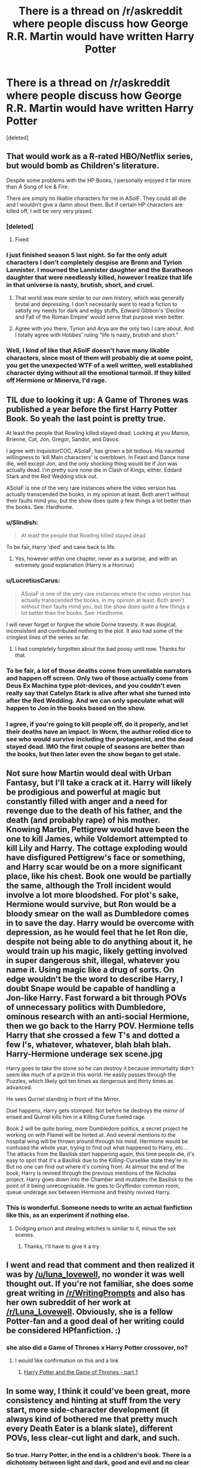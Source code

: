 #+TITLE: There is a thread on /r/askreddit where people discuss how George R.R. Martin would have written Harry Potter

* There is a thread on /r/askreddit where people discuss how George R.R. Martin would have written Harry Potter
:PROPERTIES:
:Score: 38
:DateUnix: 1488825706.0
:DateShort: 2017-Mar-06
:FlairText: Prompt
:END:
[deleted]


** That would work as a R-rated HBO/Netflix series, but would bomb as Children's literature.

Despite some problems with the HP Books, I personally enjoyed it far more than A Song of Ice & Fire.

There are simply no likable characters for me in ASoIF. They could all die and I wouldn't give a damn about them. But if certain HP characters are killed off, I will be very very pissed.
:PROPERTIES:
:Author: InquisitorCOC
:Score: 31
:DateUnix: 1488829178.0
:DateShort: 2017-Mar-06
:END:

*** [deleted]
:PROPERTIES:
:Score: 6
:DateUnix: 1488830227.0
:DateShort: 2017-Mar-06
:END:

**** Fixed
:PROPERTIES:
:Author: InquisitorCOC
:Score: 2
:DateUnix: 1488830928.0
:DateShort: 2017-Mar-06
:END:


*** I just finished season 5 last night. So far the only adult characters I don't completely despise are Bronn and Tyrion Lannister. I mourned the Lannister daughter and the Baratheon daughter that were needlessly killed, however I realize that life in that universe is nasty, brutish, short, and cruel.
:PROPERTIES:
:Score: 3
:DateUnix: 1488830458.0
:DateShort: 2017-Mar-06
:END:

**** That world was more similar to our own history, which was generally brutal and depressing. I don't necessarily want to read a fiction to satisfy my needs for dark and edgy stuffs, Edward Gibbon's 'Decline and Fall of the Roman Empire' would serve that purpose even better.
:PROPERTIES:
:Author: InquisitorCOC
:Score: 13
:DateUnix: 1488831246.0
:DateShort: 2017-Mar-06
:END:


**** Agree with you there, Tyrion and Arya are the only two I care about. And I totally agree with Hobbes' ruling "life is nasty, brutish and short."
:PROPERTIES:
:Score: 2
:DateUnix: 1488841386.0
:DateShort: 2017-Mar-07
:END:


*** Well, I kind of like that ASoIF doesn't have many likable characters, since most of them will probably die at some point, you get the unexpected WTF of a well written, well established character dying without all the emotional turmoil. If they killed off Hermione or Minerva, I'd rage.
:PROPERTIES:
:Author: woop_woop_throwaway
:Score: 1
:DateUnix: 1488833357.0
:DateShort: 2017-Mar-07
:END:


** TIL due to looking it up: A Game of Thrones was published a year before the first Harry Potter Book. So yeah the last point is pretty true.

At least the people that Rowling killed stayed dead. Looking at you Mance, Brienne, Cat, Jon, Gregor, Sandor, and Davos.

I agree with InquisitorCOC, ASoIaF, has grown a bit tedious. His vaunted willingness to 'kill Main characters' is overblown. In Feast and Dance none die, well except Jon, and the only shocking thing would be if Jon was actually dead. I'm pretty sure none die in Clash of Kings, either. Eddard Stark and the Red Wedding stick out.

ASoIaF is one of the very rare instances where the video version has actually transcended the books, in my opinion at least. Both aren't without their faults mind you, but the show does quite a few things a lot better than the books. See: Hardhome.
:PROPERTIES:
:Author: TE7
:Score: 19
:DateUnix: 1488830800.0
:DateShort: 2017-Mar-06
:END:

*** u/Slindish:
#+begin_quote
  At least the people that Rowling killed stayed dead
#+end_quote

To be fair, Harry 'died' and cane back to life.
:PROPERTIES:
:Author: Slindish
:Score: 12
:DateUnix: 1488833384.0
:DateShort: 2017-Mar-07
:END:

**** Yes, however within one chapter, never as a surprise, and with an extremely good explanation (Harry is a Horcrux)
:PROPERTIES:
:Author: fflai
:Score: 7
:DateUnix: 1488841838.0
:DateShort: 2017-Mar-07
:END:


*** u/LucretiusCarus:
#+begin_quote
  ASoIaF is one of the very rare instances where the video version has actually transcended the books, in my opinion at least. Both aren't without their faults mind you, but the show does quite a few things a lot better than the books. See: Hardhome.
#+end_quote

I will never forget or forgive the whole Dorne travesty. It was illogical, inconsistent and contributed nothing to the plot. It also had some of the cringiest lines of the series so far.
:PROPERTIES:
:Author: LucretiusCarus
:Score: 7
:DateUnix: 1488844191.0
:DateShort: 2017-Mar-07
:END:

**** I had completely forgotten about the bad poosy until now. Thanks for that.
:PROPERTIES:
:Author: Amazements
:Score: 4
:DateUnix: 1488895778.0
:DateShort: 2017-Mar-07
:END:


*** To be fair, a lot of those deaths come from unreliable narrators and happen off screen. Only two of those actually come from Deus Ex Machina type plot-devices, and you couldn't even really say that Catelyn Stark is alive after what she turned into after the Red Wedding. And we can only speculate what will happen to Jon in the books based on the show.
:PROPERTIES:
:Author: Prothea
:Score: 3
:DateUnix: 1488937924.0
:DateShort: 2017-Mar-08
:END:


*** I agree, if you're going to kill people off, do it properly, and let their deaths have an impact. In Worm, the author rolled dice to see who would survive including the protagonist, and the dead stayed dead. IMO the first couple of seasons are better than the books, but then later even the show began to get stale.
:PROPERTIES:
:Author: Murky_Red
:Score: 2
:DateUnix: 1488894250.0
:DateShort: 2017-Mar-07
:END:


** Not sure how Martin would deal with Urban Fantasy, but I'll take a crack at it. Harry will likely be prodigious and powerful at magic but constantly filled with anger and a need for revenge due to the death of his father, and the death (and probably rape) of his mother. Knowing Martin, Pettigrew would have been the one to kill James, while Voldemort attempted to kill Lily and Harry. The cottage exploding would have disfigured Pettigrew's face or something, and Harry scar would be on a more significant place, like his chest. Book one would be partially the same, although the Troll incident would involve a lot more bloodshed. For plot's sake, Hermione would survive, but Ron would be a bloody smear on the wall as Dumbledore comes in to save the day. Harry would be overcome with depression, as he would feel that he let Ron die, despite not being able to do anything about it, he would train up his magic, likely getting involved in super dangerous shit, illegal, whatever you name it. Using magic like a drug of sorts. On edge wouldn't be the word to describe Harry, I doubt Snape would be capable of handling a Jon-like Harry. Fast forward a bit through POVs of unnecessary politics with Dumbledore, ominous research with an anti-social Hermione, then we go back to the Harry POV. Hermione tells Harry that she crossed a few T's and dotted a few I's, whatever, whatever, blah blah blah. Harry-Hermione underage sex scene.jpg

Harry goes to take the stone so he can destroy it because immortality didn't seem like much of a prize in this world. He easily passes through the Puzzles, which likely got ten times as dangerous and thirty times as advanced.

He sees Qurriel standing in front of the Mirror.

Duel happens, Harry gets stomped. Not before he destroys the mirror of erised and Quirrel kills him in a Killing Curse fueled rage.

Book 2 will be quite boring, more Dumbledore politics, a secret project he working on with Flamel will be hinted at. And several mentions to the hospital wing will be thrown around through his mind. Hermione would be confused the whole year, trying to find out what happened to Harry, etc... The attacks from the Basilisk start happening again, this time people die, it's easy to spot that it's a Basilisk due to the Killing-Curselike state they're in. But no one can find out where it's coming from. At almost the end of the book, Harry is revived through the previous mentions of the Nicholas project. Harry goes down into the Chamber and mutilates the Basilisk to the point of it being unrecognisable. He goes to Gryffindor common room, queue underage sex between Hermione and freshly revived Harry.
:PROPERTIES:
:Score: 7
:DateUnix: 1488858768.0
:DateShort: 2017-Mar-07
:END:

*** This is wonderful. Someone needs to write an actual fanfiction like this, as an experiment if nothing else.
:PROPERTIES:
:Author: difinity1
:Score: 3
:DateUnix: 1488863925.0
:DateShort: 2017-Mar-07
:END:

**** Dodging prison and stealing witches is similar to it, minus the sex scenes.
:PROPERTIES:
:Score: 3
:DateUnix: 1488920459.0
:DateShort: 2017-Mar-08
:END:

***** Thanks, I'll have to give it a try
:PROPERTIES:
:Author: difinity1
:Score: 1
:DateUnix: 1488932558.0
:DateShort: 2017-Mar-08
:END:


** I went and read that comment and then realized it was by [[/u/luna_lovewell]], no wonder it was well thought out. If you're not familiar, she does some great writing in [[/r/WritingPrompts]] and also has her own subreddit of her work at [[/r/Luna_Lovewell]]. Obviously, she is a fellow Potter-fan and a good deal of her writing could be considered HPfanfiction. :)
:PROPERTIES:
:Author: PsychoCelloChica
:Score: 7
:DateUnix: 1488826262.0
:DateShort: 2017-Mar-06
:END:

*** she also did a Game of Thrones x Harry Potter crossover, no?
:PROPERTIES:
:Author: Murderous_squirrel
:Score: 5
:DateUnix: 1488827830.0
:DateShort: 2017-Mar-06
:END:

**** I would like confirmation on this and a link
:PROPERTIES:
:Author: Epwydadlan1
:Score: 4
:DateUnix: 1488844011.0
:DateShort: 2017-Mar-07
:END:

***** [[http://www.reddit.com/r/AskReddit/comments/3aa6v0/add_harry_potter_and_the_to_the_beginning_of_a/csao9ik][Harry Potter and the Game of Thrones - part 1]]
:PROPERTIES:
:Author: PsychoCelloChica
:Score: 2
:DateUnix: 1488863700.0
:DateShort: 2017-Mar-07
:END:


** In some way, I think it could've been great, more consistency and hinting at stuff from the very start, more side-character development (it always kind of bothered me that pretty much every Death Eater is a blank slate), different POVs, less clear-cut light and dark, and such.
:PROPERTIES:
:Author: woop_woop_throwaway
:Score: 5
:DateUnix: 1488833768.0
:DateShort: 2017-Mar-07
:END:

*** So true. Harry Potter, in the end is a children's book. There is a dichotomy between light and dark, good and evil and no clear explanations about so many things.

One of the reasons i love Fanfictions that build the HP world, there is so much missing in what we know from canon. Practically begging to be added to.
:PROPERTIES:
:Author: Firesword5
:Score: 3
:DateUnix: 1488839540.0
:DateShort: 2017-Mar-07
:END:


** Everyone will die. The end.
:PROPERTIES:
:Author: Benjamin1991Freedom
:Score: 0
:DateUnix: 1488853520.0
:DateShort: 2017-Mar-07
:END:
